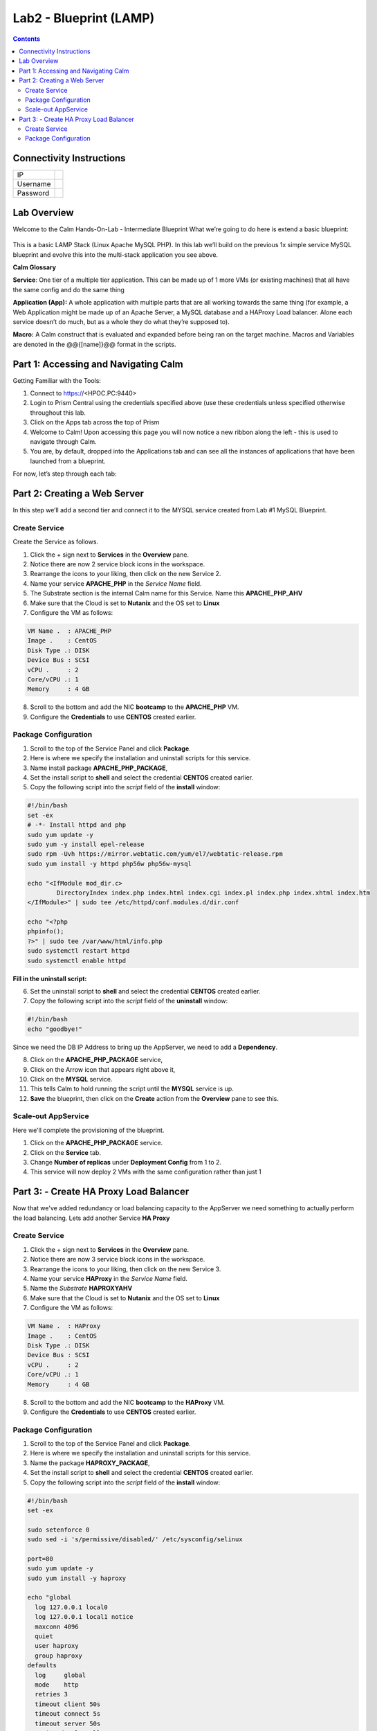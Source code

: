 ***********************
Lab2 - Blueprint (LAMP)
***********************

.. contents::

Connectivity Instructions
*************************

+------------+----+
| IP         |    |
+------------+----+
| Username   |    |
+------------+----+
| Password   |    |
+------------+----+

Lab Overview
************

Welcome to the Calm Hands-On-Lab - Intermediate Blueprint What we’re
going to do here is extend a basic blueprint:  

.. figure:: http://s3.nutanixworkshops.com/calm/lab2/image1.png

This is a basic LAMP Stack (Linux Apache MySQL PHP). In
this lab we’ll build on the previous 1x simple service MySQL
blueprint and evolve this into the multi-stack application you see
above.

**Calm Glossary**

**Service**: One tier of a multiple tier application. This can be made
up of 1 more VMs (or existing machines) that all have the same config
and do the same thing

**Application (App):** A whole application with multiple parts that are
all working towards the same thing (for example, a Web Application might
be made up of an Apache Server, a MySQL database and a HAProxy Load
balancer. Alone each service doesn’t do much, but as a whole they do
what they’re supposed to).

**Macro:** A Calm construct that is evaluated and expanded before being
ran on the target machine. Macros and Variables are denoted in the
@@{[name]}@@ format in the scripts.

Part 1: Accessing and Navigating Calm
*************************************

Getting Familiar with the Tools:

1. Connect to https://<HPOC.PC:9440>

2. Login to Prism Central using the credentials specified above (use these credentials unless specified otherwise throughout this lab.

3. Click on the Apps tab across the top of Prism

4. Welcome to Calm! Upon accessing this page you will now notice a new ribbon along the left - this is used to navigate through Calm.

5. You are, by default, dropped into the Applications tab and can see all the instances of applications that have been launched from a blueprint.

For now, let’s step through each tab:

.. figure:: http://s3.nutanixworkshops.com/calm/lab2/image2.png

Part 2: Creating a Web Server
*****************************

In this step we’ll add a second tier and connect it to the MYSQL service created from Lab #1 MySQL Blueprint.

Create Service
===============

Create the Service as follows.

1. Click the + sign next to **Services** in the **Overview** pane.
2. Notice there are now 2 service block icons in the workspace.
3. Rearrange the icons to your liking, then click on the new Service 2.
4. Name your service **APACHE_PHP** in the *Service Name* field.
5. The Substrate section is the internal Calm name for this Service. Name this **APACHE_PHP_AHV**
6. Make sure that the Cloud is set to **Nutanix** and the OS set to **Linux** 
7. Configure the VM as follows:

.. code-block:: bash
  
  VM Name .  : APACHE_PHP
  Image .    : CentOS
  Disk Type .: DISK
  Device Bus : SCSI
  vCPU .     : 2
  Core/vCPU .: 1
  Memory     : 4 GB


8. Scroll to the bottom and add the NIC **bootcamp** to the **APACHE_PHP** VM.
9. Configure the **Credentials** to use **CENTOS** created earlier.


Package Configuration
=====================

1. Scroll to the top of the Service Panel and click **Package**.
2. Here is where we specify the installation and uninstall scripts for this service.
3. Name install package **APACHE_PHP_PACKAGE**,
4. Set the install script to **shell** and select the credential **CENTOS** created earlier. 
5. Copy the following script into the *script* field of the **install** window:

.. code-block:: bash

   #!/bin/bash
   set -ex
   # -*- Install httpd and php
   sudo yum update -y
   sudo yum -y install epel-release
   sudo rpm -Uvh https://mirror.webtatic.com/yum/el7/webtatic-release.rpm
   sudo yum install -y httpd php56w php56w-mysql

   echo "<IfModule mod_dir.c>
           DirectoryIndex index.php index.html index.cgi index.pl index.php index.xhtml index.htm
   </IfModule>" | sudo tee /etc/httpd/conf.modules.d/dir.conf

   echo "<?php
   phpinfo();
   ?>" | sudo tee /var/www/html/info.php 
   sudo systemctl restart httpd
   sudo systemctl enable httpd

**Fill in the uninstall script:**

6. Set the uninstall script to **shell** and select the credential **CENTOS** created earlier. 
7. Copy the following script into the *script* field of the **uninstall** window:

.. code-block:: bash

   #!/bin/bash
   echo "goodbye!"

Since we need the DB IP Address to bring up the AppServer, we need to add a **Dependency**.

8. Click on the **APACHE_PHP_PACKAGE** service, 
9. Click on the Arrow icon that appears right above it,
10. Click on the **MYSQL** service.
11. This tells Calm to hold running the script until the **MYSQL** service is up. 
12. **Save** the blueprint, then click on the **Create** action from the **Overview** pane to see this.

Scale-out AppService
====================

Here we'll complete the provisioning of the blueprint.  

1. Click on the **APACHE_PHP_PACKAGE** service. 
2. Click on the **Service** tab. 
3. Change **Number of replicas** under **Deployment Config** from 1 to 2.  
4. This service will now deploy 2 VMs with the same configuration rather than just 1

Part 3: - Create HA Proxy Load Balancer
***************************************

Now that we've added redundancy or load balancing capacity to the AppServer we need something to actually perform the load balancing.  Lets add another Service **HA Proxy**

Create Service
===============

1. Click the + sign next to **Services** in the **Overview** pane.
2. Notice there are now 3 service block icons in the workspace.
3. Rearrange the icons to your liking, then click on the new Service 3.
4. Name your service **HAProxy** in the *Service Name* field.
5. Name the *Substrate*  **HAPROXYAHV**
6. Make sure that the Cloud is set to **Nutanix** and the OS set to **Linux** 
7. Configure the VM as follows:

.. code-block:: bash
  
  VM Name .  : HAProxy
  Image .    : CentOS
  Disk Type .: DISK
  Device Bus : SCSI
  vCPU .     : 2
  Core/vCPU .: 1
  Memory     : 4 GB


8. Scroll to the bottom and add the NIC **bootcamp** to the **HAProxy** VM.
9. Configure the **Credentials** to use **CENTOS** created earlier.

Package Configuration
=====================

1. Scroll to the top of the Service Panel and click **Package**.
2. Here is where we specify the installation and uninstall scripts for this service.
3. Name the package **HAPROXY_PACKAGE**,
4. Set the install script to **shell** and select the credential **CENTOS** created earlier. 
5. Copy the following script into the *script* field of the **install** window:

.. code-block:: bash

  #!/bin/bash
  set -ex

  sudo setenforce 0
  sudo sed -i 's/permissive/disabled/' /etc/sysconfig/selinux

  port=80
  sudo yum update -y
  sudo yum install -y haproxy

  echo "global
    log 127.0.0.1 local0
    log 127.0.0.1 local1 notice
    maxconn 4096
    quiet
    user haproxy
    group haproxy
  defaults
    log     global
    mode    http
    retries 3
    timeout client 50s
    timeout connect 5s
    timeout server 50s
    option dontlognull
    option httplog
    option redispatch
    balance  roundrobin
  # Set up application listeners here.
  listen stats 0.0.0.0:8080
    mode http
    log global
    stats enable
    stats hide-version
    stats refresh 30s
    stats show-node
    stats uri /stats
  listen admin
    bind 127.0.0.1:22002
    mode http
    stats uri /
  frontend http
    maxconn 2000
    bind 0.0.0.0:80
    default_backend servers-http
  backend servers-http" | sudo tee /etc/haproxy/haproxy.cfg

  sudo sed -i 's/server host-/#server host-/g' /etc/haproxy/haproxy.cfg

  hosts=$(echo "@@{APACHE_PHP.address}@@" | sed 's/^,//' | sed 's/,$//' | tr "," "\n")

  for host in $hosts
  do
     echo "  server host-${host} ${host}:${port} weight 1 maxconn 100 check" | sudo tee -a /etc/haproxy/haproxy.cfg
  done

  sudo systemctl daemon-reload
  sudo systemctl enable haproxy
  sudo systemctl restart haproxy

**Fill in the uninstall script:**

6. Set the uninstall script to **shell** and select the credential **CENTOS** created earlier. 
7. Copy the following script into the *script* field of the **uninstall** window:

.. code-block:: bash

   #!/bin/bash
   echo "goodbye!"
   
8. We need to add a **Dependency** between **HAProxy** and **APACHE_PHP_AHV**

9. Click on the **HAProxy** service, 
10. Click on the Arrow icon that appears right above it,
11. Click on the **APACHE_PHP_AHV** service.
12. This tells Calm to hold running the script until the **APACHE_PHP_AHV** service is up.   
13. Save the blueprint, and launch it.


.. |image0| image:: lab2/media/image1.png
.. |image1| image:: lab2/media/image2.png
.. |image2| image:: lab2/media/image3.png
.. |image3| image:: lab2/media/image4.png
.. |image4| image:: lab2/media/image5.png
.. |image5| image:: lab2/media/image6.png
.. |image6| image:: lab2/media/image7.png
.. |image7| image:: lab2/media/image4.png
.. |image8| image:: lab2/media/image8.png
.. |image9| image:: lab2/media/image9.png
.. |image10| image:: lab2/media/image10.png
